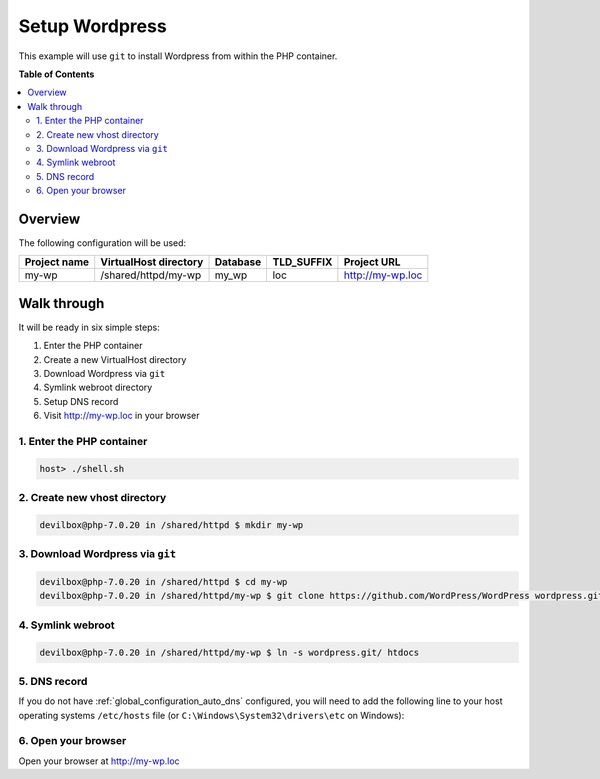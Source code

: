.. _example_setup_wordpress:

***************
Setup Wordpress
***************

This example will use ``git`` to install Wordpress from within the PHP container.

.. seealso:: `Official Wordpress Documentation <https://codex.wordpress.org/Installing_WordPress>`_


**Table of Contents**

.. contents:: :local:


Overview
========

The following configuration will be used:

+--------------+--------------------------+-------------+------------+-----------------------+
| Project name | VirtualHost directory    | Database    | TLD_SUFFIX | Project URL           |
+==============+==========================+=============+============+=======================+
| my-wp        | /shared/httpd/my-wp      | my_wp       | loc        | http://my-wp.loc      |
+--------------+--------------------------+-------------+------------+-----------------------+


Walk through
============

It will be ready in six simple steps:

1. Enter the PHP container
2. Create a new VirtualHost directory
3. Download Wordpress via ``git``
4. Symlink webroot directory
5. Setup DNS record
6. Visit http://my-wp.loc in your browser


.. seealso:: :ref:`available_tools`


1. Enter the PHP container
--------------------------

.. code-block:: bash

    host> ./shell.sh

.. seealso:: :ref:`tutorial_work_inside_the_php_container`


2. Create new vhost directory
-----------------------------

.. code-block:: bash

    devilbox@php-7.0.20 in /shared/httpd $ mkdir my-wp


3. Download Wordpress via ``git``
---------------------------------

.. code-block:: bash

    devilbox@php-7.0.20 in /shared/httpd $ cd my-wp
    devilbox@php-7.0.20 in /shared/httpd/my-wp $ git clone https://github.com/WordPress/WordPress wordpress.git


4. Symlink webroot
------------------

.. code-block:: bash

    devilbox@php-7.0.20 in /shared/httpd/my-wp $ ln -s wordpress.git/ htdocs


5. DNS record
-------------

If you do not have :ref:`global_configuration_auto_dns` configured, you will need to add the
following line to your host operating systems ``/etc/hosts`` file
(or ``C:\Windows\System32\drivers\etc`` on Windows):

.. code-block:: bash
   :caption: /etc/hosts
   :name: /etc/hosts

    127.0.0.1 my-wp.loc

.. seealso::
    For in-depth info about adding DNS records on Linux, Windows or MacOS see:
    :ref:`project_configuration_dns_records` or :ref:`global_configuration_auto_dns`.


6. Open your browser
--------------------

Open your browser at http://my-wp.loc
